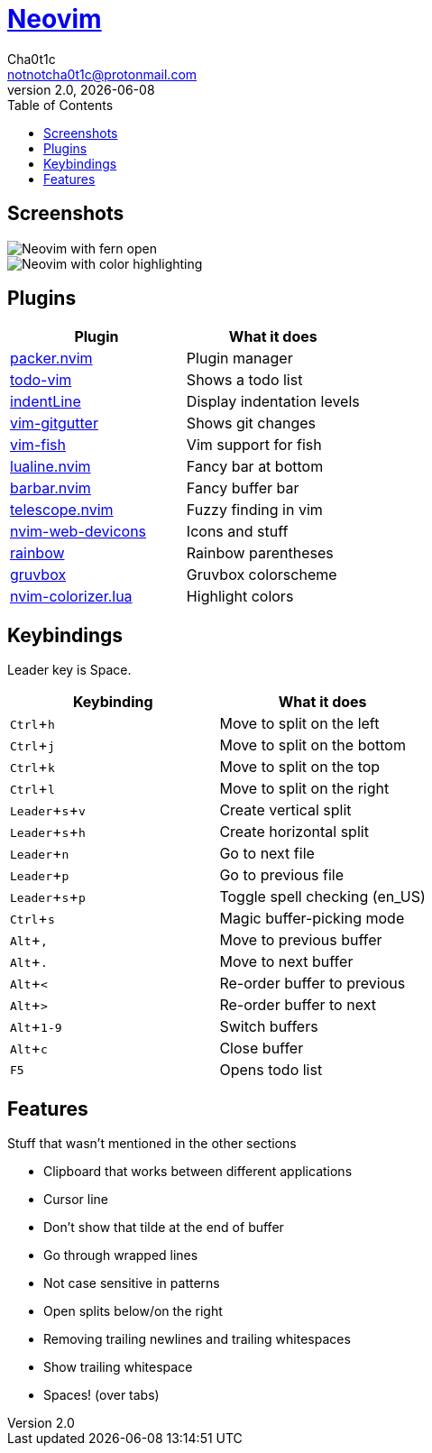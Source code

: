 = https://neovim.io[Neovim]
Cha0t1c <notnotcha0t1c@protonmail.com>
2.0, {docdate}
:experimental:
:toc:

:warning: Requires neovim nightly

== Screenshots
image::../../images/nvim.png[Neovim with fern open]
image::../../images/nvim2.png[Neovim with color highlighting]

== Plugins
|===
|Plugin|What it does

|https://github.com/wbthomason/packer.nvim[packer.nvim]
|Plugin manager

|https://github.com/Dimercel/todo-vim[todo-vim]
|Shows a todo list

|https://github.com/Yggdroot/indentLine[indentLine]
|Display indentation levels

|https://github.com/airblade/vim-gitgutter[vim-gitgutter]
|Shows git changes

|https://github.com/dag/vim-fish[vim-fish]
|Vim support for fish

|https://github.com/hoob3rt/lualine.nvim[lualine.nvim]
|Fancy bar at bottom

|https://github.com/romgrk/barbar.nvim[barbar.nvim]
|Fancy buffer bar

|https://github.com/junegunn/fzf.vim[telescope.nvim]
|Fuzzy finding in vim

|https://github.com/kyazdani42/nvim-web-devicons[nvim-web-devicons]
|Icons and stuff

|https://github.com/luochen1990/rainbow[rainbow]
|Rainbow parentheses

|https://github.com/morhetz/gruvbox[gruvbox]
|Gruvbox colorscheme

|https://github.com/norcalli/nvim-colorizer.lua[nvim-colorizer.lua]
|Highlight colors

|===

== Keybindings
Leader key is Space.
|===
|Keybinding|What it does

|kbd:[Ctrl+h]
|Move to split on the left

|kbd:[Ctrl+j]
|Move to split on the bottom

|kbd:[Ctrl+k]
|Move to split on the top

|kbd:[Ctrl+l]
|Move to split on the right

|kbd:[Leader+s+v]
|Create vertical split

|kbd:[Leader+s+h]
|Create horizontal split

|kbd:[Leader+n]
|Go to next file

|kbd:[Leader+p]
|Go to previous file

|kbd:[Leader+s+p]
|Toggle spell checking (en_US)

|kbd:[Ctrl+s]
|Magic buffer-picking mode

|kbd:[Alt+,]
|Move to previous buffer

|kbd:[Alt+.]
|Move to next buffer

|kbd:[Alt+<]
|Re-order buffer to previous

|kbd:[Alt+>]
|Re-order buffer to next

|kbd:[Alt+1-9]
|Switch buffers

|kbd:[Alt+c]
|Close buffer

|kbd:[F5]
|Opens todo list

|===

== Features
Stuff that wasn't mentioned in the other sections

* Clipboard that works between different applications
* Cursor line
* Don't show that tilde at the end of buffer
* Go through wrapped lines
* Not case sensitive in patterns
* Open splits below/on the right
* Removing trailing newlines and trailing whitespaces
* Show trailing whitespace
* Spaces! (over tabs)
